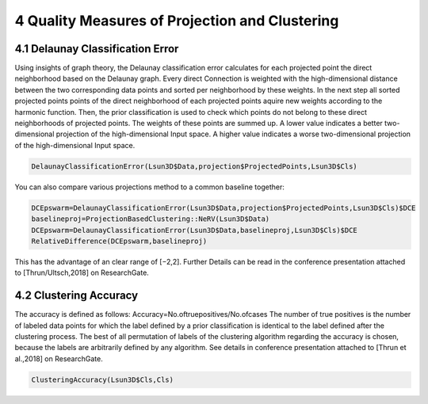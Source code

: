 ***********************************************
4 Quality Measures of Projection and Clustering
***********************************************

4.1 Delaunay Classification Error
#################################

Using insights of graph theory, the Delaunay classification error calculates for each projected point the direct neighborhood based on the Delaunay graph. Every direct Connection is weighted with the high-dimensional distance between the two corresponding data points and sorted per neighborhood by these weights. In the next step all sorted projected points points of the direct neighborhood of each projected points aquire new weights according to the harmonic function. Then, the prior classification is used to check which points do not belong to these direct neighborhoods of projected points. The weights of these points are summed up. A lower value indicates a better two-dimensional projection of the high-dimensional Input space. A higher value indicates a worse two-dimensional projection of the high-dimensional Input space.

.. code-block:: R

	DelaunayClassificationError(Lsun3D$Data,projection$ProjectedPoints,Lsun3D$Cls)
	
You can also compare various projections method to a common baseline together:

.. code-block:: R

	DCEpswarm=DelaunayClassificationError(Lsun3D$Data,projection$ProjectedPoints,Lsun3D$Cls)$DCE
	baselineproj=ProjectionBasedClustering::NeRV(Lsun3D$Data)
	DCEpswarm=DelaunayClassificationError(Lsun3D$Data,baselineproj,Lsun3D$Cls)$DCE
	RelativeDifference(DCEpswarm,baselineproj)

This has the advantage of an clear range of [−2,2]. Further Details can be read in the conference presentation attached to [Thrun/Ultsch,2018] on ResearchGate.

4.2 Clustering Accuracy
#######################

The accuracy is defined as follows: Accuracy=No.oftruepositives/No.ofcases The number of true positives is the number of labeled data points for which the label defined by a prior classification is identical to the label defined after the clustering process. The best of all permutation of labels of the clustering algorithm regarding the accuracy is chosen, because the labels are arbitrarily defined by any algorithm. See details in conference presentation attached to [Thrun et al.,2018] on ResearchGate.

.. code-block:: R
	
	ClusteringAccuracy(Lsun3D$Cls,Cls)


